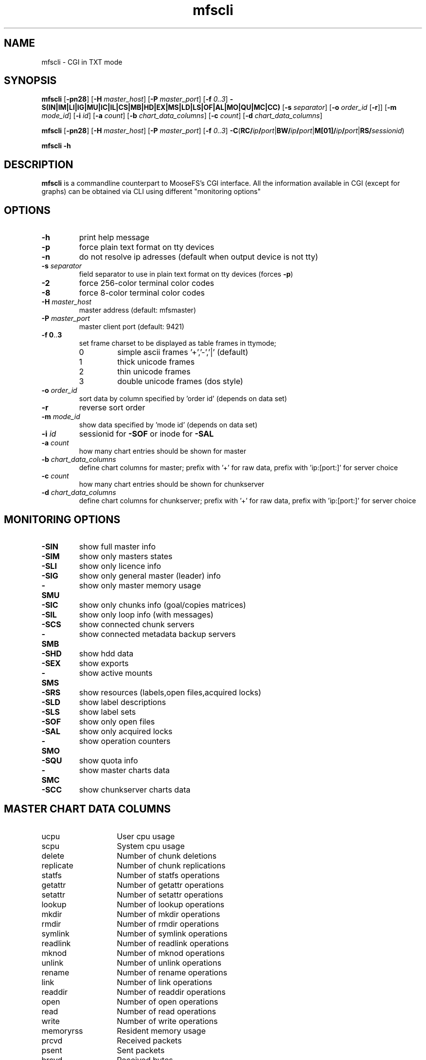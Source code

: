 .TH mfscli "1" "October 2015" "MooseFS 3.0.53-1" "This is part of MooseFS"
.SH NAME
mfscli - CGI in TXT mode
.SH SYNOPSIS
\fBmfscli\fP [\fB-pn28\fP] [\fB-H\fP \fImaster_host\fP] [\fB-P\fP \fImaster_port\fP] 
[\fB-f\fP \fI0..3\fP] \fB-S(IN|IM|LI|IG|MU|IC|IL|CS|MB|HD|EX|MS|LD|LS|OF|AL|MO|QU|MC|CC)\fP 
[\fB-s\fP \fIseparator\fP] [\fB-o\fP \fIorder_id\fP [\fB-r\fP]] [\fB-m\fP \fImode_id\fP] 
[\fB-i\fP \fIid\fP] [\fB-a\fP \fIcount\fP] [\fB-b\fP \fIchart_data_columns\fP] [\fB-c\fP \fIcount\fP] [\fB-d\fP \fIchart_data_columns\fP]
.PP
\fBmfscli\fP [\fB-pn28\fP] [\fB-H\fP \fImaster_host\fP] [\fB-P\fP \fImaster_port\fP] 
[\fB-f\fP \fI0..3\fP] 
\fB-C\fP(\fBRC/\fP\fIip\fP\fB/\fP\fIport\fP|\fBBW/\fP\fIip\fP\fB/\fP\fIport\fP|\fBM[01]/\fP\fIip\fP\fB/\fP\fIport\fP|\fBRS/\fP\fIsessionid\fP)
.PP
\fBmfscli\fP \fB-h\fP
.SH DESCRIPTION
\fBmfscli\fP is a commandline counterpart to MooseFS's CGI interface. All the information available
in CGI (except for graphs) can be obtained via CLI using different "monitoring options"
.SH OPTIONS
.TP
\fB-h\fP
print help message
.TP
\fB-p\fP
force plain text format on tty devices
.TP
\fB-n\fP
do not resolve ip adresses (default when output device is not tty)
.TP
\fB-s\fP \fIseparator\fP
field separator to use in plain text format on tty devices (forces \fB-p\fP)
.TP
\fB-2\fP
force 256-color terminal color codes
.TP
\fB-8\fP
force 8-color terminal color codes
.TP
\fB-H\fP \fImaster_host\fP
master address (default: mfsmaster)
.TP
\fB-P\fP \fImaster_port\fP
master client port (default: 9421)
.TP
\fB-f\fP \fB0\fP..\fB3\fP
set frame charset to be displayed as table frames in ttymode;
.RS
.IP 0
simple ascii frames '+','-','|' (default)
.IP 1
thick unicode frames
.IP 2
thin unicode frames
.IP 3
double unicode frames (dos style)
.RE
.TP
\fB-o\fP \fIorder_id\fP
sort data by column specified by 'order id' (depends on data set)
.TP
\fB-r\fP
reverse sort order
.TP
\fB-m\fP \fImode_id\fP
show data specified by 'mode id' (depends on data set)
.TP
\fB-i\fP \fIid\fP
sessionid for \fB-SOF\fP or inode for \fB-SAL\fP
.TP
\fB-a\fP \fIcount\fP
how many chart entries should be shown for master
.TP
\fB-b\fP \fIchart_data_columns\fP
define chart columns for master; prefix with '+' for raw data, prefix with 'ip:[port:]' for server choice
.TP
\fB-c\fP \fIcount\fP
how many chart entries should be shown for chunkserver
.TP
\fB-d\fP \fIchart_data_columns\fP
define chart columns for chunkserver; prefix with '+' for raw data, prefix with 'ip:[port:]' for server choice
.SH MONITORING OPTIONS
.TP
\fB-SIN\fP
show full master info
.TP
\fB-SIM\fP
show only masters states
.TP
\fB-SLI\fP
show only licence info
.TP
\fB-SIG\fP
show only general master (leader) info
.TP
\fB-SMU\fP
show only master memory usage
.TP
\fB-SIC\fP
show only chunks info (goal/copies matrices)
.TP
\fB-SIL\fP
show only loop info (with messages)
.TP
\fB-SCS\fP
show connected chunk servers
.TP
\fB-SMB\fP
show connected metadata backup servers
.TP
\fB-SHD\fP
show hdd data
.TP
\fB-SEX\fP
show exports
.TP
\fB-SMS\fP
show active mounts
.TP
\fB-SRS\fP
show resources (labels,open files,acquired locks)
.TP
\fB-SLD\fP
show label descriptions
.TP
\fB-SLS\fP
show label sets
.TP
\fB-SOF\fP
show only open files
.TP
\fB-SAL\fP
show only acquired locks
.TP
\fB-SMO\fP
show operation counters
.TP
\fB-SQU\fP
show quota info
.TP
\fB-SMC\fP
show master charts data
.TP
\fB-SCC\fP
show chunkserver charts data
.SH MASTER CHART DATA COLUMNS
.TP 14
ucpu
User cpu usage
.TP
scpu
System cpu usage
.TP
delete
Number of chunk deletions
.TP
replicate
Number of chunk replications
.TP
statfs
Number of statfs operations
.TP
getattr
Number of getattr operations
.TP
setattr
Number of setattr operations
.TP
lookup
Number of lookup operations
.TP
mkdir
Number of mkdir operations
.TP
rmdir
Number of rmdir operations
.TP
symlink
Number of symlink operations
.TP
readlink
Number of readlink operations
.TP
mknod
Number of mknod operations
.TP
unlink
Number of unlink operations
.TP
rename
Number of rename operations
.TP
link
Number of link operations
.TP
readdir
Number of readdir operations
.TP
open
Number of open operations
.TP
read
Number of read operations
.TP
write
Number of write operations
.TP
memoryrss
Resident memory usage
.TP
prcvd
Received packets
.TP
psent
Sent packets
.TP
brcvd
Received bytes
.TP
bsent
Sent bytes
.TP
memoryvirt
Virtual memory usage
.TP
cpu
Total cpu usage (scpu + ucpu)
.SH CHUNKSERVER CHART DATA COLUMNS
.TP 14
ucpu
User cpu usage
.TP 
scpu
System cpu usage
.TP
masterin
Data received from master
.TP
masterout
Data sent to master
.TP
csrepin
Data received by replicator
.TP
csrepout
Data sent by replicator
.TP
csservin
Data received by csserv
.TP
csservout
Data sent by csserv
.TP
hdrbytesr
Bytes read (headers)
.TP 
hdrbytesw
Bytes written (headers)
.TP
hdrllopr
Low level reads (headers)
.TP
hdrllopw
Low level writes (headers)
.TP
databytesr
Bytes read (data)
.TP
databytesw
Bytes written (data)
.TP
datallopr
Low level reads (data)
.TP
datallopw
Low level writes (data)
.TP
hlopr
High level reads
.TP
hlopw
High level writes
.TP
rtime
Read time
.TP
wtime
Write time
.TP
repl
Replicate chunk ops
.TP
create
Create chunk ops
.TP
delete
Delete chunk ops
.TP
version
Set version ops
.TP
duplicate
Duplicate ops
.TP
truncate
Truncate ops
.TP
duptrunc
Duplicate+truncate ops
.TP
test
Test chunk ops
.TP
load
Server load
.TP
memoryrss
Resident memory usage
.TP
memoryvirt
Virtual memory usage
.TP
cpu
Total cpu usage (scpu + ucpu)
.SH COMMANDS
.TP
\fB-CRC/\fP\fIip\fP\fB/\fP\fIport\fP
remove selected chunkserver from list of active chunkservers
.TP
\fB-CBW/\fP\fIip\fP\fB/\fP\fIport\fP
send selected chunkserver back to work state (from grace state)
.TP
\fB-CM1/\fP\fIip\fP\fB/\fP\fIport\fP
switch selected chunkserver to maintenance mode
.TP
\fB-CM0/\fP\fIip\fP\fB/\fP\fIport\fP
switch selected chunkserver to standard mode (from maintenance mode)
.TP
\fB-CRS/\fP\fIsessionid\fP
remove selected session
.SH EXAMPLES
.IP "\fBmfscli -SIC -2\fP"
shows table with chunk state matrix (number of chunks for each combination of valid copies and goal set by user) using extended terminal colors (256-colors)
.IP "\fBmfscli -SCS -f 1\fP"
shows table with all chunkservers using unicode thick frames
.IP "\fBmfscli -SMS -p -s ','\fP"
shows current sessions (mounts) using plain text format and coma as a separator
.IP "\fBmfscli -SOF -i 123\fP"
shows files open by processes using session (mount) with id 123
.IP "\fBmfscli -SMC -a 10 -b cpu,memoryrss,delete,replicate\fP"
shows master cpu usage, amount of resident memory used by master,
number of chunk deletions and number of chunk replications during last ten minutes
.IP "\fBmfscli -SCC -c 15 -d 192.168.1.10:9422:cpu,192.168.1.11:9422:cpu\fP"
shows cpu usage of chunkservers located on machines with IP 192.168.1.10 and 192.168.1.11
during last fifteen minutes
.IP "\fBmfscli -SCC -d $(mfscli -SCS -p -s ',' | grep '^chunk' | awk -F ',' 'BEGIN {s=""""} {printf ""%s%s:%s:mem"",s,$2,$3 ; s="",""}')\fP
shows resident memory usage of all connected chunkservers
.SH "REPORTING BUGS"
Report bugs to <bugs@moosefs.com>.
.SH COPYRIGHT
Copyright (C) 2015 Jakub Kruszona-Zawadzki, Core Technology Sp. z o.o.

This file is part of MooseFS.

MooseFS is free software; you can redistribute it and/or modify
it under the terms of the GNU General Public License as published by
the Free Software Foundation, version 2 (only).

MooseFS is distributed in the hope that it will be useful,
but WITHOUT ANY WARRANTY; without even the implied warranty of
MERCHANTABILITY or FITNESS FOR A PARTICULAR PURPOSE. See the
GNU General Public License for more details.

You should have received a copy of the GNU General Public License
along with MooseFS; if not, write to the Free Software
Foundation, Inc., 59 Temple Place, Suite 330, Boston, MA  02111-1307  USA
or visit http://www.gnu.org/licenses/gpl-2.0.html
.SH "SEE ALSO"
.BR mfsmaster (8)
